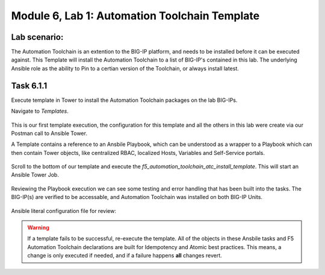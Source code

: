 Module |labmodule|\, Lab \ |labnum|\: Automation Toolchain Template
===================================================================

Lab scenario:
~~~~~~~~~~~~~

The Automation Toolchain is an extention to the BIG-IP platform, and needs to be installed before it can be executed against. This Template will install the Automation Toolchain to a list of BIG-IP's contained in this lab. The underlying Ansible role as the ability to Pin to a certian version of the Toolchain, or always install latest.

Task |labmodule|\.\ |labnum|\.1
~~~~~~~~~~~~~~~~~~~~~~~~~~~~~~~

Execute template in Tower to install the Automation Toolchain packages on the lab BIG-IPs.

Navigate to `Templates`.

  |image11|

This is our first template execution, the configuration for this template and all the others in this lab were create via our Postman call to Ansible Tower.

A Template contains a reference to an Ansbile Playbook, which can be understood as a wrapper to a Playbook which can then contain Tower objects, like centralized RBAC, localized Hosts, Variables and Self-Service portals.

  |image12|

Scroll to the bottom of our template and execute the `f5_automation_toolchain_atc_install_template`. This will start an Ansible Tower Job.

  |image13|

Reviewing the Playbook execution we can see some testing and error handling that has been built into the tasks. The BIG-IP(s) are verified to be accessable, and Automation Toolchain was installed on both BIG-IP Units. 

  |image14|

Ansible literal configuration file for review:

.. literalinclude :: /docs/ansibleTowerDeployment/module5/ansible/roles/install_atc/tasks/main.yml
   :language: yaml

.. Warning:: If a template fails to be successful, re-execute the template. All of the objects in these Ansbile tasks and F5 Automation Toolchain declarations are built for Idempotency and Atomic best practices. This means, a change is only executed if needed, and if a failure happens **all** changes revert.

.. |labmodule| replace:: 6
.. |labnum| replace:: 1
.. |labdot| replace:: |labmodule|\ .\ |labnum|
.. |labund| replace:: |labmodule|\ _\ |labnum|
.. |labname| replace:: Lab\ |labdot|
.. |labnameund| replace:: Lab\ |labund|

.. |image11| image:: images/image11.png
.. |image12| image:: images/image12.png
   :width: 80%
.. |image13| image:: images/image13.png
.. |image14| image:: images/image14.png